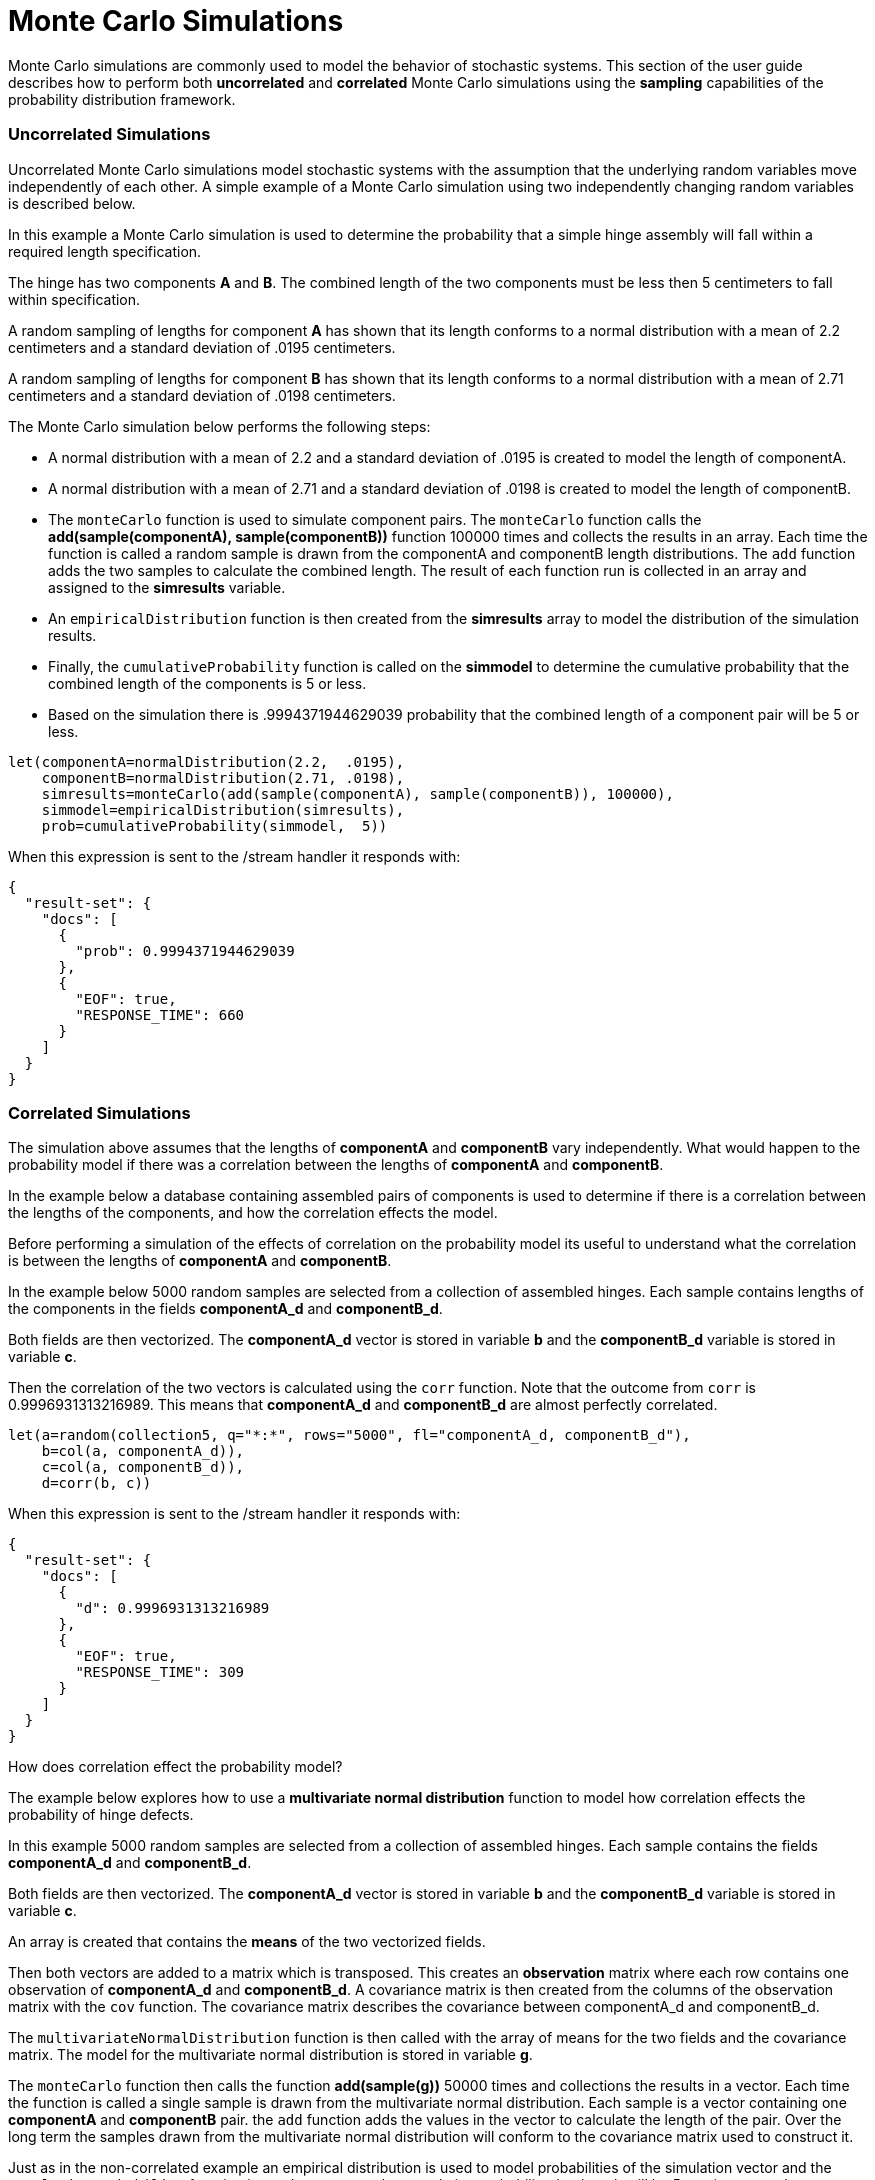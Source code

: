 = Monte Carlo Simulations
// Licensed to the Apache Software Foundation (ASF) under one
// or more contributor license agreements.  See the NOTICE file
// distributed with this work for additional information
// regarding copyright ownership.  The ASF licenses this file
// to you under the Apache License, Version 2.0 (the
// "License"); you may not use this file except in compliance
// with the License.  You may obtain a copy of the License at
//
//   http://www.apache.org/licenses/LICENSE-2.0
//
// Unless required by applicable law or agreed to in writing,
// software distributed under the License is distributed on an
// "AS IS" BASIS, WITHOUT WARRANTIES OR CONDITIONS OF ANY
// KIND, either express or implied.  See the License for the
// specific language governing permissions and limitations
// under the License.


Monte Carlo simulations are commonly used to model the behavior of
stochastic systems. This section of the user guide describes
how to perform both *uncorrelated* and *correlated* Monte Carlo simulations
using the *sampling* capabilities of the probability distribution framework.

=== Uncorrelated Simulations

Uncorrelated Monte Carlo simulations model stochastic systems with the assumption
 that the underlying random variables move independently of each other.
 A simple example of a Monte Carlo simulation using two independently changing random variables
 is described below.

In this example a Monte Carlo simulation is used to determine the probability that a simple hinge assembly will
fall within a required length specification.

The hinge has two components *A* and *B*. The combined length of the two components must be less then 5 centimeters
to fall within specification.

A random sampling of lengths for component *A* has shown that its length conforms to a
normal distribution with a mean of 2.2 centimeters and a standard deviation of .0195
centimeters.

A random sampling of lengths for component *B* has shown that its length conforms
to a normal distribution with a mean of 2.71 centimeters and a standard deviation of .0198 centimeters.

The Monte Carlo simulation below performs the following steps:

* A normal distribution with a mean of 2.2 and a standard deviation of .0195 is created to model the length of componentA.
* A normal distribution with a mean of 2.71 and a standard deviation of .0198 is created to model the length of componentB.
* The `monteCarlo` function is used to simulate component pairs. The `monteCarlo` function
  calls the *add(sample(componentA), sample(componentB))* function 100000 times and collects the results in an array. Each
  time the function is called a random sample is drawn from the componentA
  and componentB length distributions. The `add` function adds the two samples to calculate the combined length.
  The result of each function run is collected in an array and assigned to the *simresults* variable.
* An `empiricalDistribution` function is then created from the *simresults* array to model the distribution of the
  simulation results.
* Finally, the `cumulativeProbability` function is called on the *simmodel* to determine the cumulative probability
  that the combined length of the components is 5 or less.
* Based on the simulation there is .9994371944629039 probability that the combined length of a component pair will
be 5 or less.

[source,text]
----
let(componentA=normalDistribution(2.2,  .0195),
    componentB=normalDistribution(2.71, .0198),
    simresults=monteCarlo(add(sample(componentA), sample(componentB)), 100000),
    simmodel=empiricalDistribution(simresults),
    prob=cumulativeProbability(simmodel,  5))
----

When this expression is sent to the /stream handler it responds with:

[source,json]
----
{
  "result-set": {
    "docs": [
      {
        "prob": 0.9994371944629039
      },
      {
        "EOF": true,
        "RESPONSE_TIME": 660
      }
    ]
  }
}
----

=== Correlated Simulations

The simulation above assumes that the lengths of *componentA* and *componentB* vary independently.
What would happen to the probability model if there was a correlation between the lengths of
*componentA* and *componentB*.

In the example below a database containing assembled pairs of components is used to determine
if there is a correlation between the lengths of the components, and how the correlation effects the model.

Before performing a simulation of the effects of correlation on the probability model its
useful to understand what the correlation is between the lengths of *componentA* and *componentB*.

In the example below 5000 random samples are selected from a collection
of assembled hinges. Each sample contains
lengths of the components in the fields *componentA_d* and *componentB_d*.

Both fields are then vectorized. The *componentA_d* vector is stored in
variable *b* and the *componentB_d* variable is stored in variable *c*.

Then the correlation of the two vectors is calculated using the `corr` function. Note that the outcome
from `corr` is 0.9996931313216989. This means that *componentA_d* and *componentB_d* are almost
perfectly correlated.

[source,text]
----
let(a=random(collection5, q="*:*", rows="5000", fl="componentA_d, componentB_d"),
    b=col(a, componentA_d)),
    c=col(a, componentB_d)),
    d=corr(b, c))
----

When this expression is sent to the /stream handler it responds with:

[source,json]
----
{
  "result-set": {
    "docs": [
      {
        "d": 0.9996931313216989
      },
      {
        "EOF": true,
        "RESPONSE_TIME": 309
      }
    ]
  }
}
----

How does correlation effect the probability model?

The example below explores how to use a *multivariate normal distribution* function
to model how correlation effects the probability of hinge defects.

In this example 5000 random samples are selected from a collection
of assembled hinges. Each sample contains
the fields *componentA_d* and *componentB_d*.

Both fields are then vectorized. The *componentA_d* vector is stored in
variable *b* and the *componentB_d* variable is stored in variable *c*.

An array is created that contains the *means* of the two vectorized fields.

Then both vectors are added to a matrix which is transposed. This creates
an *observation* matrix where each row contains one observation of
*componentA_d* and *componentB_d*. A covariance matrix is then created from the columns of
the observation matrix with the
`cov` function. The covariance matrix describes the covariance between
componentA_d and componentB_d.

The `multivariateNormalDistribution` function is then called with the
array of means for the two fields and the covariance matrix. The model
for the multivariate normal distribution is stored in variable *g*.

The `monteCarlo` function then calls the function *add(sample(g))* 50000 times
and collections the results in a vector. Each time the function is called a single sample
is drawn from the multivariate normal distribution. Each sample is a vector containing
one *componentA* and *componentB* pair. the `add` function adds the values in the vector to
calculate the length of the pair. Over the long term the samples drawn from the
multivariate normal distribution will conform to the covariance matrix used to construct it.

Just as in the non-correlated example an empirical distribution is used to model probabilities
of the simulation vector and the `cumulativeProbability` function is used to compute the cumulative
probability that length will be 5 centimeters or less.

Notice that the probability of a hinge meeting specification has dropped to 0.9889517439980468.
This is because the strong correlation
between the lengths of components means that their lengths rise together causing more hinges to
fall out of the 5 centimeter specification.

[source,text]
----
let(a=random(hinges, q="*:*", rows="5000", fl="componentA_d, componentB_d"),
    b=col(a, componentA_d),
    c=col(a, componentB_d),
    cor=corr(b,c),
    d=array(mean(b), mean(c)),
    e=transpose(matrix(b, c)),
    f=cov(e),
    g=multiVariateNormalDistribution(d, f),
    h=monteCarlo(add(sample(g)), 50000),
    i=empiricalDistribution(h),
    j=cumulativeProbability(i, 5))
----

When this expression is sent to the /stream handler it responds with:

[source,json]
----
{
  "result-set": {
    "docs": [
      {
        "j": 0.9889517439980468
      },
      {
        "EOF": true,
        "RESPONSE_TIME": 599
      }
    ]
  }
}
----

